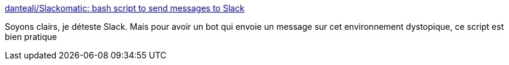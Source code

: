 :jbake-type: post
:jbake-status: published
:jbake-title: danteali/Slackomatic: bash script to send messages to Slack
:jbake-tags: bash,shell,messaging,slack,open-source,_mois_déc.,_année_2018
:jbake-date: 2018-12-14
:jbake-depth: ../
:jbake-uri: shaarli/1544777987000.adoc
:jbake-source: https://nicolas-delsaux.hd.free.fr/Shaarli?searchterm=https%3A%2F%2Fgithub.com%2Fdanteali%2FSlackomatic&searchtags=bash+shell+messaging+slack+open-source+_mois_d%C3%A9c.+_ann%C3%A9e_2018
:jbake-style: shaarli

https://github.com/danteali/Slackomatic[danteali/Slackomatic: bash script to send messages to Slack]

Soyons clairs, je déteste Slack. Mais pour avoir un bot qui envoie un message sur cet environnement dystopique, ce script est bien pratique
